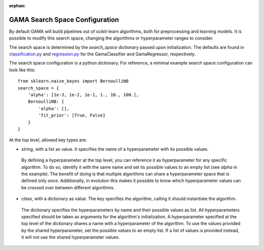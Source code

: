 :orphan:

.. _search_space_configuration:

GAMA Search Space Configuration
-------------------------------

By default GAMA will build pipelines out of scikit-learn algorithms, both for preprocessing and learning models.
It is possible to modify this search space, changing the algorithms or hyperparameter ranges to consider.

The search space is determined by the `search_space` dictionary passed upon initialization.
The defaults are found in
`classification.py <https://github.com/PGijsbers/gama/tree/master/gama/configuration/classification.py>`_ and
`regression.py <https://github.com/PGijsbers/gama/tree/master/gama/configuration/regression.py>`_
for the GamaClassifier and GamaRegressor, respectively.

The search space configuration is a python dictionary.
For reference, a minimal example search space configuration can look like this::

    from sklearn.naive_bayes import BernoulliNB
    search_space = {
        'alpha': [1e-3, 1e-2, 1e-1, 1., 10., 100.],
        BernoulliNB: {
            'alpha': [],
            'fit_prior': [True, False]
        }
    }


At the top level, allowed key types are:

* `string`, with a list as value. It specifies the name of a hyperparameter with its possible values.
 By defining a hyperparameter at the top level, you can reference it as hyperparameter for any specific algorithm.
 To do so, identify it with the same name and set its possible values to an empty list (see `alpha` in the example).
 The benefit of doing is that multiple algorithms can share a hyperparameter space that is defined only once.
 Additionally, in evolution this makes it possible to know which hyperparameter values can be crossed over between
 different algorithms.

* `class`, with a dictionary as value. The key specifies the algorithm, calling it should instantiate the algorithm.
 The dictionary specifies the hyperparameters by name and their possible values as list.
 All hyperparameters specified should be taken as arguments for the algorithm's initialization.
 A hyperparameter specified at the top level of the dictionary shares a name with a hyperparameter of the algorithm.
 To use the values provided by the shared hyperparameter, set the possible values to an empty list.
 If a list of values is provided instead, it will not use the shared hyperparameter values.

